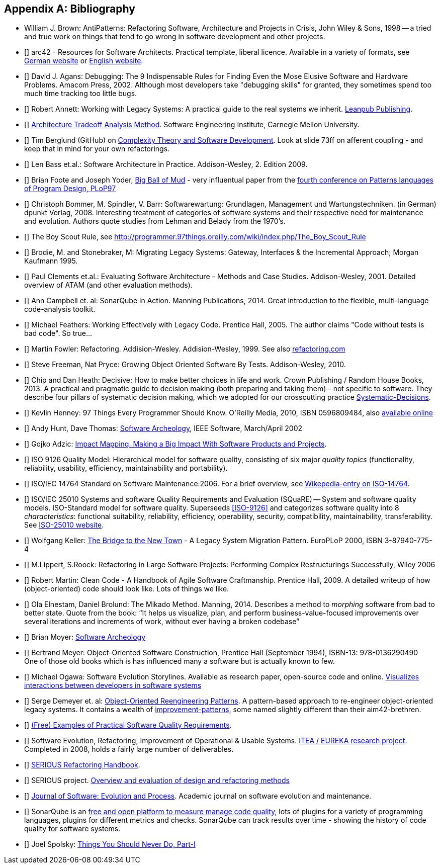 :numbered!:

[[bibliography]]
[appendix]
== Bibliography

* [[AntiPatterns]] William J. Brown: AntiPatterns: Refactoring Software,
 Architecture and Projects in Crisis, John Wiley & Sons, 1998 -- a tried and
 true work on things that tend to go wrong in software development and other
 projects.

* [[[arc42]]] arc42 - Resources for Software Architects. Practical template, liberal licence.
Available in a variety of formats, see http://arc42.de[German website] or http://arc42.org[English website].

* [[[Agans-Debugging]]] David J. Agans: Debugging: The 9 Indispensable Rules for Finding Even the Mose
Elusive Software and Hardware Problems. Amacom Press, 2002. Although most developers take "debugging skills" for granted,
they sometimes spend too much time tracking too little bugs.


* [[[Annett-Legacy]]] Robert Annett: Working with Legacy Systems: A practical guide to the real systems we inherit.  http://leanpub.com/WorkingWithLegacySystems[Leanpub Publishing].

* [[[SEI-ATAM]]] http://www.sei.cmu.edu/architecture/tools/evaluate/atam.cfm[Architecture Tradeoff Analysis Method].
Software Engineering Institute, Carnegie Mellon University.


* [[[Berglung-AfferentCoupling]]] Tim Berglund (GitHub) on
http://de.slideshare.net/jaxlondon2012/complexity-theory-and-software-development-tim-berglund[Complexity Theory and Software Development]. Look at slide 73ff on afferent coupling - and keep that in mind for your own refactorings.

* [[[Bass09]]] Len Bass et.al.: Software Architecture in Practice. Addison-Wesley, 2. Edition 2009.

* [[[Big-Ball-Of-Mud]]] Brian Foote and Joseph Yoder, http://laputan.org/mud/[Big Ball of Mud] - very influentual paper from the http://hillside.net/plop/plop97/[fourth conference on Patterns languages of Program Design, PLoP97]


* [[[Bommer-Wartung]]] Christoph Bommer, M. Spindler, V. Barr: Softwarewartung: Grundlagen, Management und Wartungstechniken.
(in German) dpunkt Verlag, 2008. Interesting treatment of categories of software systems and their respective need for maintenance and evolution. Authors quote studies from Lehman and Belady from the 1970's.

* [[[Boy-Scout-Rule-article]]] The Boy Scout Rule, see http://programmer.97things.oreilly.com/wiki/index.php/The_Boy_Scout_Rule

* [[[Brodie-Stonebraker]]] Brodie, M. and Stonebraker, M: Migrating Legacy Systems: Gateway, Interfaces & the Incremental Approach; Morgan Kaufmann 1995.

* [[[Clements-ATAM]]] Paul Clements et.al.: Evaluating Software Architecture - Methods and Case Studies.
Addison-Wesley, 2001. Detailed overview of ATAM (and other evaluation methods).


* [[[Campbell14]]] Ann Campbell et. al: SonarQube in Action. Manning Publications, 2014. Great introduction to
the flexible, multi-language code-analysis toolkit.

* [[[Feathers]]] Michael Feathers: Working Effectively with Legacy Code. Prentice Hall, 2005. The author claims "Code without tests is bad code". So true...


* [[[Fowler-Refactoring]]] Martin Fowler: Refactoring. Addision-Wesley. Addision-Wesley, 1999. See also http://www.refactoring.com/[refactoring.com]


* [[[Freemann]]] Steve Freeman, Nat Pryce: Growing Object Oriented Software By Tests. Addison-Wesley, 2010.

* [[[heath-decisive]]] Chip and Dan Heath: Decisive: How to make better choices in life and work. Crown Publishing / Random House Books, 2013. A practical and pragmatic guide to decision making (both preparing and taking them) - not specific to software. They describe four pillars of systematic decision making, which we adopted for our crosscutting practice <<systematic-decisions, Systematic-Decisions>>.

* [[[Henney]]] Kevlin Henney: 97 Things Every Programmer Should Know. O'Reilly Media, 2010, ISBN 0596809484, also http://programmer.97things.oreilly.com/wiki/index.php/97_Things_Every_Programmer_Should_Know[available online]

* [[[Hunt-Archeology]]] Andy Hunt, Dave Thomas: http://media.pragprog.com/articles/mar_02_archeology.pdf[Software Archeology], IEEE Software, March/April 2002

* [[[Impact-Mapping]]] Gojko Adzic: http://impactmapping.org[Impact Mapping. Making a Big Impact With Software Products and Projects].

* [[[ISO-9126]]] ISO 9126 Quality Model: Hierarchical model for software quality, consisting of six major _quality topics_ (functionality, reliability, usability, efficiency, maintainability and portability).

* [[[ISO-14764]]] ISO/IEC 14764 Standard on Software Maintenance:2006. For a brief overview, see http://en.wikipedia.org/wiki/Software_maintenance[Wikepedia-entry on ISO-14764].

* [[[ISO-25010]]] ISO/IEC 25010 Systems and software Quality Requirements and Evaluation (SQuaRE) -- System and software quality models. ISO-Standard model for software quality. Superseeds <<ISO-9126>> and categorizes software quality into 8 _characteristics_: functional suitability, reliability, efficiency, operability, security, compatibility, maintainability, transferability. See http://www.iso.org/iso/iso_catalogue/catalogue_tc/catalogue_detail.htm?csnumber=35733[ISO-25010 website].

* [[[Keller-Migration]]] Wolfgang Keller: http://www.objectarchitects.de/ObjectArchitects/papers/WhitePapers/ZippedPapers/pacman03.pdf[The Bridge to the New Town] - A Legacy System Migration Pattern. EuroPLoP 2000, ISBN 3-87940-775-4


* [[[Lippert-Refactoring]]] M.Lippert, S.Roock: Refactoring in Large Software Projects:
Performing Complex Restructurings Successfully, Wiley 2006


* [[[Martin-CleanCode]]] Robert Martin: Clean Code - A Handbook of Agile Software Craftmanship. Prentice Hall, 2009.
A detailed writeup of how (object-oriented) code should look like. Lots of things we like.

* [[[Mikado]]] Ola Elnestam, Daniel Brolund: The Mikado Method. Manning, 2014. Describes a method to _morphing_ software from bad to better state. Quote from the book:
"`It helps us visualize, plan, and perform business-value-focused improvements over several iterations and increments of work, without ever having a broken codebase`"

* [[[Moyer-Archeology]]] Brian Moyer: http://adm.omg.org/docs/Software_Archeology_4-Mar-2009.pdf[Software Archeology]

* [[[Object-Oriented-Software-Construction]]] Bertrand Meyer:
  Object-Oriented Software Construction, Prentice Hall (September
  1994), ISBN-13: 978-0136290490 +
  One of those old books which is has influenced many a software but
  is actually known to few.

* [[[Ogawa-Evolution]]] Michael Ogawa: Software Evolution Storylines. Available as research paper, open-source code and
online. http://www.michaelogawa.com/research/storylines/[Visualizes interactions between developers in software systems]

* [[[OORP]]] Serge Demeyer et. al: http://scg.unibe.ch/download/oorp/[Object-Oriented Reengineering Patterns].
A pattern-based approach to re-engineer object-oriented legacy systems. It contains a wealth of <<Improve, improvement-patterns>>, some named slightly different than their aim42-brethren.

* [[[Quality-Requirements]]]
https://bitbucket.org/arc42/quality-requirements[(Free) Examples of Practical Software Quality Requirements].

* [[[SERIOUS]]] Software Evolution, Refactoring, Improvement of Operational & Usable Systems.
http://www.hitech-projects.com/euprojects/serious/[ITEA / EUREKA research project].
Completed in 2008, holds a fairly large number of deliverables.

* [[[SERIOUS-Refactoring]]]
http://www.hitech-projects.com/euprojects/serious/deliverables/public%20deliverables/deliverables%20wp1/D1.3%20Refactoring%20Handbook.pdf[SERIOUS Refactoring Handbook].

* [[[SERIOUS-Methods]]] SERIOUS project.
http://www.hitech-projects.com/euprojects/serious/deliverables/public%20deliverables/deliverables%20wp3/D3.3%20Overview%20and%20evaluation%20of%20design%20and%20refactoring%20methods.pdf[Overview and evaluation of design and refactoring methods]

* [[[Software-Evolution]]] http://onlinelibrary.wiley.com/journal/10.1002/(ISSN)2047-7481[Journal of Software: Evolution and Process]. Academic journal on software evolution and maintenance.

* [[[SonarQube]]] SonarQube is an http://sonarqube.org[free and open platform to measure manage code quality], lots of plugins for
a variety of programming languages, plugins for different metrics and checks. SonarQube can track results over time - showing the history of code quality for software systems.

* [[[Spolsky-NeverRewrite]]] Joel Spolsky: http://www.joelonsoftware.com/articles/fog0000000069.html[Things You Should Never Do, Part-I]
